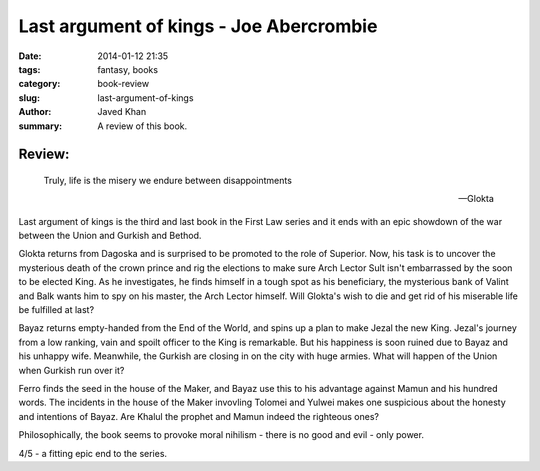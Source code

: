 Last argument of kings - Joe Abercrombie
########################################

:date: 2014-01-12 21:35
:tags: fantasy, books
:category: book-review
:slug: last-argument-of-kings
:author: Javed Khan
:summary: A review of this book.

.. figure:: |filename|/images/last-argument-of-kings.jpg
   :align: center
   :alt: Cover Art - Last argument of kings
   :target: |filename|/images/last-argument-of-kings.jpg

Review:
=======

.. epigraph::

    Truly, life is the misery we endure between disappointments

    -- Glokta

Last argument of kings is the third and last book in the First Law series and
it ends with an epic showdown of the war between the Union and Gurkish and
Bethod.

Glokta returns from Dagoska and is surprised to be promoted to the role of
Superior. Now, his task is to uncover the mysterious death of the crown prince
and rig the elections to make sure Arch Lector Sult isn't embarrassed by the
soon to be elected King. As he investigates, he finds himself in a tough spot
as his beneficiary, the mysterious bank of Valint and Balk wants him to spy on
his master, the Arch Lector himself. Will Glokta's wish to die and get rid of
his miserable life be fulfilled at last?

Bayaz returns empty-handed from the End of the World, and spins up a plan to
make Jezal the new King. Jezal's journey from a low ranking, vain and spoilt
officer to the King is remarkable. But his happiness is soon ruined due to
Bayaz and his unhappy wife. Meanwhile, the Gurkish are closing in on the city
with huge armies. What will happen of the Union when Gurkish run over it?

Ferro finds the seed in the house of the Maker, and Bayaz use this to his
advantage against Mamun and his hundred words. The incidents in the house of
the Maker invovling Tolomei and Yulwei makes one suspicious about the honesty
and intentions of Bayaz. Are Khalul the prophet and Mamun indeed the righteous
ones?

Philosophically, the book seems to provoke moral nihilism - there is no good
and evil - only power.

4/5 - a fitting epic end to the series.
